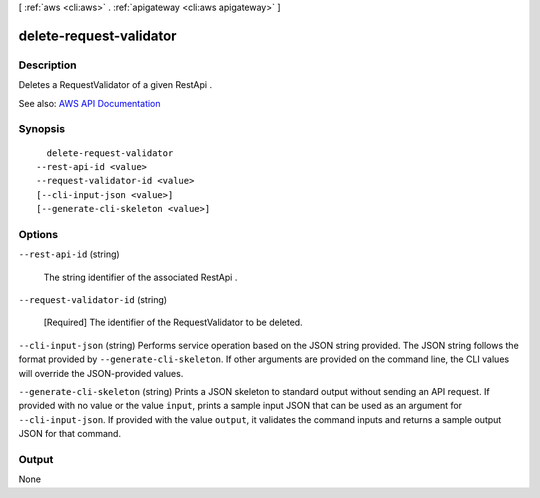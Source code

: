 [ :ref:`aws <cli:aws>` . :ref:`apigateway <cli:aws apigateway>` ]

.. _cli:aws apigateway delete-request-validator:


************************
delete-request-validator
************************



===========
Description
===========



Deletes a  RequestValidator of a given  RestApi .



See also: `AWS API Documentation <https://docs.aws.amazon.com/goto/WebAPI/apigateway-2015-07-09/DeleteRequestValidator>`_


========
Synopsis
========

::

    delete-request-validator
  --rest-api-id <value>
  --request-validator-id <value>
  [--cli-input-json <value>]
  [--generate-cli-skeleton <value>]




=======
Options
=======

``--rest-api-id`` (string)


  The string identifier of the associated  RestApi .

  

``--request-validator-id`` (string)


  [Required] The identifier of the  RequestValidator to be deleted.

  

``--cli-input-json`` (string)
Performs service operation based on the JSON string provided. The JSON string follows the format provided by ``--generate-cli-skeleton``. If other arguments are provided on the command line, the CLI values will override the JSON-provided values.

``--generate-cli-skeleton`` (string)
Prints a JSON skeleton to standard output without sending an API request. If provided with no value or the value ``input``, prints a sample input JSON that can be used as an argument for ``--cli-input-json``. If provided with the value ``output``, it validates the command inputs and returns a sample output JSON for that command.



======
Output
======

None